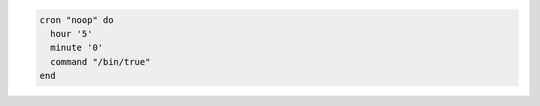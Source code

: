 .. This is an included how-to. 

.. To run a program on the fifth hour of the day:

.. code-block:: ruby

   cron "noop" do
     hour '5'
     minute '0'
     command "/bin/true"
   end
